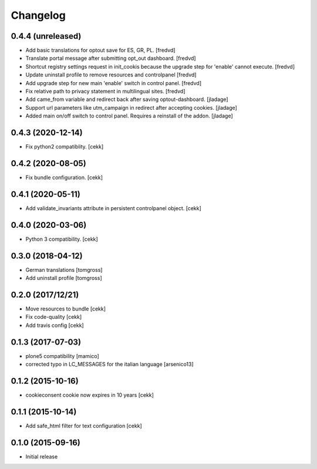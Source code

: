 Changelog
=========

0.4.4 (unreleased)
------------------

- Add basic translations for optout save for ES, GR, PL. [fredvd]

- Translate portal message after submitting opt_out dashboard. [fredvd]

- Shortcut registry settings request in init_cookis because the upgrade step for 'enable' cannot execute. 
  [fredvd]
  
- Update uninstall profile to remove resources and controlpanel
  [fredvd]

- Add upgrade step for new main 'enable' switch in control panel.
  [fredvd]
  
- Fix relative path to privacy statement in multilingual sites.
  [fredvd]

- Add came_from variable and redirect back after saving optout-dashboard.
  [jladage]

- Support url parameters like utm_campaign in redirect after accepting cookies.
  [jladage]

- Added main on/off switch to control panel. Requires a reinstall of the addon.
  [jladage]


0.4.3 (2020-12-14)
------------------

- Fix python2 compatiblity.
  [cekk]


0.4.2 (2020-08-05)
------------------

- Fix bundle configuration.
  [cekk]


0.4.1 (2020-05-11)
------------------

- Add validate_invariants attribute in persistent controlpanel object.
  [cekk]


0.4.0 (2020-03-06)
------------------

- Python 3 compatibility.
  [cekk]


0.3.0 (2018-04-12)
------------------

- German translations
  [tomgross]
- Add uninstall profile
  [tomgross]


0.2.0 (2017/12/21)
------------------

- Move resources to bundle
  [cekk]
- Fix code-quality
  [cekk]
- Add travis config
  [cekk]


0.1.3 (2017-07-03)
------------------

- plone5 compatibility [mamico]
- corrected typo in LC_MESSAGES for the italian language [arsenico13]


0.1.2 (2015-10-16)
------------------

- cookieconsent cookie now expires in 10 years
  [cekk]


0.1.1 (2015-10-14)
------------------

- Add safe_html filter for text configuration
  [cekk]


0.1.0 (2015-09-16)
------------------

- Initial release
